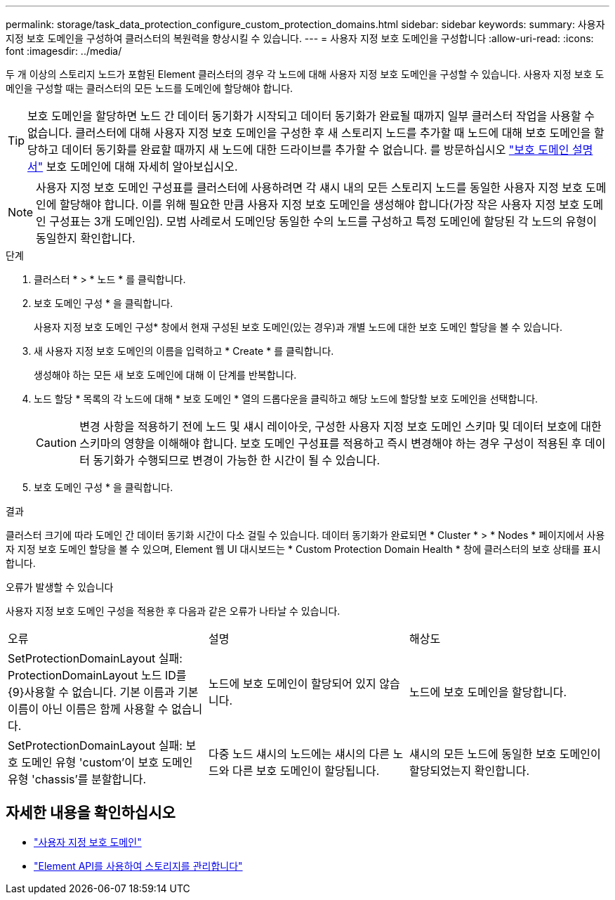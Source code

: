 ---
permalink: storage/task_data_protection_configure_custom_protection_domains.html 
sidebar: sidebar 
keywords:  
summary: 사용자 지정 보호 도메인을 구성하여 클러스터의 복원력을 향상시킬 수 있습니다. 
---
= 사용자 지정 보호 도메인을 구성합니다
:allow-uri-read: 
:icons: font
:imagesdir: ../media/


[role="lead"]
두 개 이상의 스토리지 노드가 포함된 Element 클러스터의 경우 각 노드에 대해 사용자 지정 보호 도메인을 구성할 수 있습니다. 사용자 지정 보호 도메인을 구성할 때는 클러스터의 모든 노드를 도메인에 할당해야 합니다.


TIP: 보호 도메인을 할당하면 노드 간 데이터 동기화가 시작되고 데이터 동기화가 완료될 때까지 일부 클러스터 작업을 사용할 수 없습니다. 클러스터에 대해 사용자 지정 보호 도메인을 구성한 후 새 스토리지 노드를 추가할 때 노드에 대해 보호 도메인을 할당하고 데이터 동기화를 완료할 때까지 새 노드에 대한 드라이브를 추가할 수 없습니다. 를 방문하십시오 link:../concepts/concept_solidfire_concepts_data_protection.html#protection-domains["보호 도메인 설명서"] 보호 도메인에 대해 자세히 알아보십시오.


NOTE: 사용자 지정 보호 도메인 구성표를 클러스터에 사용하려면 각 섀시 내의 모든 스토리지 노드를 동일한 사용자 지정 보호 도메인에 할당해야 합니다. 이를 위해 필요한 만큼 사용자 지정 보호 도메인을 생성해야 합니다(가장 작은 사용자 지정 보호 도메인 구성표는 3개 도메인임). 모범 사례로서 도메인당 동일한 수의 노드를 구성하고 특정 도메인에 할당된 각 노드의 유형이 동일한지 확인합니다.

.단계
. 클러스터 * > * 노드 * 를 클릭합니다.
. 보호 도메인 구성 * 을 클릭합니다.
+
사용자 지정 보호 도메인 구성* 창에서 현재 구성된 보호 도메인(있는 경우)과 개별 노드에 대한 보호 도메인 할당을 볼 수 있습니다.

. 새 사용자 지정 보호 도메인의 이름을 입력하고 * Create * 를 클릭합니다.
+
생성해야 하는 모든 새 보호 도메인에 대해 이 단계를 반복합니다.

. 노드 할당 * 목록의 각 노드에 대해 * 보호 도메인 * 열의 드롭다운을 클릭하고 해당 노드에 할당할 보호 도메인을 선택합니다.
+

CAUTION: 변경 사항을 적용하기 전에 노드 및 섀시 레이아웃, 구성한 사용자 지정 보호 도메인 스키마 및 데이터 보호에 대한 스키마의 영향을 이해해야 합니다. 보호 도메인 구성표를 적용하고 즉시 변경해야 하는 경우 구성이 적용된 후 데이터 동기화가 수행되므로 변경이 가능한 한 시간이 될 수 있습니다.

. 보호 도메인 구성 * 을 클릭합니다.


.결과
클러스터 크기에 따라 도메인 간 데이터 동기화 시간이 다소 걸릴 수 있습니다. 데이터 동기화가 완료되면 * Cluster * > * Nodes * 페이지에서 사용자 지정 보호 도메인 할당을 볼 수 있으며, Element 웹 UI 대시보드는 * Custom Protection Domain Health * 창에 클러스터의 보호 상태를 표시합니다.

.오류가 발생할 수 있습니다
사용자 지정 보호 도메인 구성을 적용한 후 다음과 같은 오류가 나타날 수 있습니다.

|===


| 오류 | 설명 | 해상도 


| SetProtectionDomainLayout 실패: ProtectionDomainLayout 노드 ID를 {9}사용할 수 없습니다. 기본 이름과 기본 이름이 아닌 이름은 함께 사용할 수 없습니다. | 노드에 보호 도메인이 할당되어 있지 않습니다. | 노드에 보호 도메인을 할당합니다. 


| SetProtectionDomainLayout 실패: 보호 도메인 유형 'custom'이 보호 도메인 유형 'chassis'를 분할합니다. | 다중 노드 섀시의 노드에는 섀시의 다른 노드와 다른 보호 도메인이 할당됩니다. | 섀시의 모든 노드에 동일한 보호 도메인이 할당되었는지 확인합니다. 
|===


== 자세한 내용을 확인하십시오

* link:../concepts/concept_solidfire_concepts_data_protection.html#custom_pd["사용자 지정 보호 도메인"^]
* link:../api/index.html["Element API를 사용하여 스토리지를 관리합니다"^]

